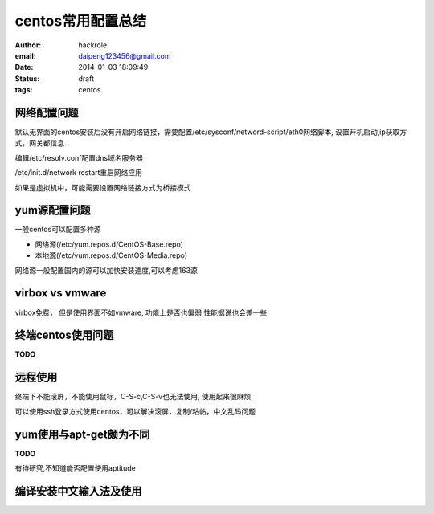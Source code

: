 centos常用配置总结
==================

:author: hackrole
:email: daipeng123456@gmail.com
:date: 2014-01-03 18:09:49
:status: draft
:tags: centos

网络配置问题
------------

默认无界面的centos安装后没有开启网络链接，需要配置/etc/sysconf/netword-script/eth0网络脚本,
设置开机启动,ip获取方式，网关都信息.

编辑/etc/resolv.conf配置dns域名服务器

/etc/init.d/network restart重启网络应用

如果是虚拟机中，可能需要设置网络链接方式为桥接模式

yum源配置问题
-------------

一般centos可以配置多种源

+ 网络源(/etc/yum.repos.d/CentOS-Base.repo)

+ 本地源(/etc/yum.repos.d/CentOS-Media.repo)

网络源一般配置国内的源可以加快安装速度,可以考虑163源

virbox vs vmware
----------------

virbox免费，
但是使用界面不如vmware,
功能上是否也偏弱
性能据说也会差一些

终端centos使用问题
------------------
**TODO**

远程使用
--------

终端下不能滚屏，不能使用鼠标，C-S-c,C-S-v也无法使用, 使用起来很麻烦.

可以使用ssh登录方式使用centos，可以解决滚屏，复制/粘帖，中文乱码问题

yum使用与apt-get颇为不同
------------------------
**TODO**

有待研究,不知道能否配置使用aptitude

编译安装中文输入法及使用
------------------------
